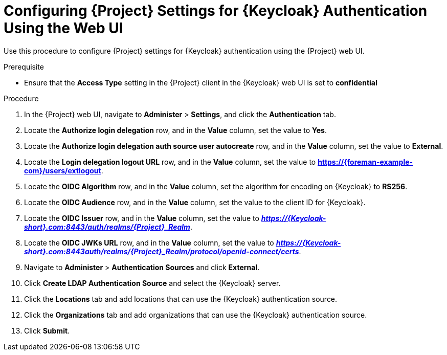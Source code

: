 [id="configuring-project-settings-for-keycloak-authentication-using-the-web-ui_{context}"]
= Configuring {Project} Settings for {Keycloak} Authentication Using the Web UI

Use this procedure to configure {Project} settings for {Keycloak} authentication using the {Project} web UI.

.Prerequisite

* Ensure that the *Access Type* setting in the {Project} client in the {Keycloak} web UI is set to *confidential*

.Procedure

. In the {Project} web UI, navigate to *Administer* > *Settings*, and click the *Authentication* tab.
. Locate the *Authorize login delegation* row, and in the *Value* column, set the value to *Yes*.
. Locate the *Authorize login delegation auth source user autocreate* row, and in the *Value* column,
set the value to *External*.
. Locate the *Login delegation logout URL* row, and in the *Value* column, set the value to
*https://{foreman-example-com}/users/extlogout*.
. Locate the *OIDC Algorithm* row, and in the *Value* column, set the algorithm for encoding on {Keycloak} to *RS256*.
. Locate the *OIDC Audience* row, and in the *Value* column, set the value to the client ID for {Keycloak}.
. Locate the *OIDC Issuer* row, and in the *Value* column, set the value to *_https://{Keycloak-short}.com:8443/auth/realms/{Project}_Realm_*.
. Locate the *OIDC JWKs URL* row, and in the *Value* column, set the value to *_https://{Keycloak-short}.com:8443auth/realms/{Project}_Realm/protocol/openid-connect/certs_*.
. Navigate to *Administer* > *Authentication Sources* and click *External*.
. Click *Create LDAP Authentication Source* and select the {Keycloak} server.
. Click the *Locations* tab and add locations that can use the {Keycloak} authentication source.
. Click the *Organizations* tab and add organizations that can use the {Keycloak} authentication source.
. Click *Submit*.
